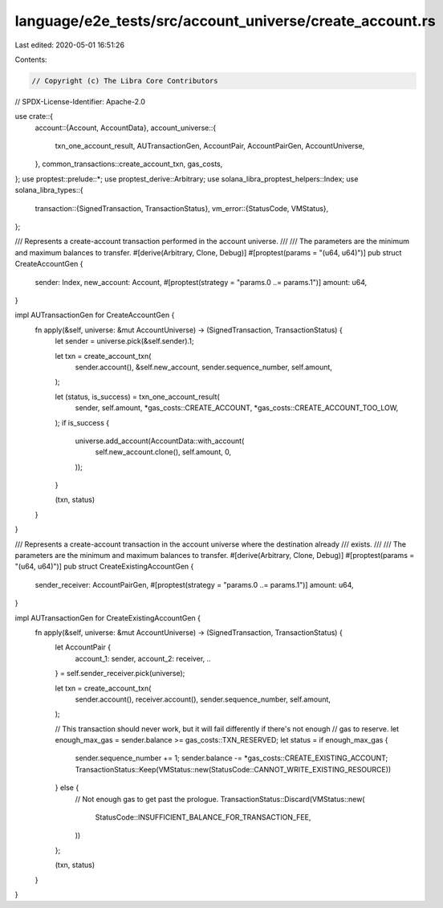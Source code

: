 language/e2e_tests/src/account_universe/create_account.rs
=========================================================

Last edited: 2020-05-01 16:51:26

Contents:

.. code-block:: rs

    // Copyright (c) The Libra Core Contributors
// SPDX-License-Identifier: Apache-2.0

use crate::{
    account::{Account, AccountData},
    account_universe::{
        txn_one_account_result, AUTransactionGen, AccountPair, AccountPairGen, AccountUniverse,
    },
    common_transactions::create_account_txn,
    gas_costs,
};
use proptest::prelude::*;
use proptest_derive::Arbitrary;
use solana_libra_proptest_helpers::Index;
use solana_libra_types::{
    transaction::{SignedTransaction, TransactionStatus},
    vm_error::{StatusCode, VMStatus},
};

/// Represents a create-account transaction performed in the account universe.
///
/// The parameters are the minimum and maximum balances to transfer.
#[derive(Arbitrary, Clone, Debug)]
#[proptest(params = "(u64, u64)")]
pub struct CreateAccountGen {
    sender: Index,
    new_account: Account,
    #[proptest(strategy = "params.0 ..= params.1")]
    amount: u64,
}

impl AUTransactionGen for CreateAccountGen {
    fn apply(&self, universe: &mut AccountUniverse) -> (SignedTransaction, TransactionStatus) {
        let sender = universe.pick(&self.sender).1;

        let txn = create_account_txn(
            sender.account(),
            &self.new_account,
            sender.sequence_number,
            self.amount,
        );

        let (status, is_success) = txn_one_account_result(
            sender,
            self.amount,
            *gas_costs::CREATE_ACCOUNT,
            *gas_costs::CREATE_ACCOUNT_TOO_LOW,
        );
        if is_success {
            universe.add_account(AccountData::with_account(
                self.new_account.clone(),
                self.amount,
                0,
            ));
        }

        (txn, status)
    }
}

/// Represents a create-account transaction in the account universe where the destination already
/// exists.
///
/// The parameters are the minimum and maximum balances to transfer.
#[derive(Arbitrary, Clone, Debug)]
#[proptest(params = "(u64, u64)")]
pub struct CreateExistingAccountGen {
    sender_receiver: AccountPairGen,
    #[proptest(strategy = "params.0 ..= params.1")]
    amount: u64,
}

impl AUTransactionGen for CreateExistingAccountGen {
    fn apply(&self, universe: &mut AccountUniverse) -> (SignedTransaction, TransactionStatus) {
        let AccountPair {
            account_1: sender,
            account_2: receiver,
            ..
        } = self.sender_receiver.pick(universe);

        let txn = create_account_txn(
            sender.account(),
            receiver.account(),
            sender.sequence_number,
            self.amount,
        );

        // This transaction should never work, but it will fail differently if there's not enough
        // gas to reserve.
        let enough_max_gas = sender.balance >= gas_costs::TXN_RESERVED;
        let status = if enough_max_gas {
            sender.sequence_number += 1;
            sender.balance -= *gas_costs::CREATE_EXISTING_ACCOUNT;
            TransactionStatus::Keep(VMStatus::new(StatusCode::CANNOT_WRITE_EXISTING_RESOURCE))
        } else {
            // Not enough gas to get past the prologue.
            TransactionStatus::Discard(VMStatus::new(
                StatusCode::INSUFFICIENT_BALANCE_FOR_TRANSACTION_FEE,
            ))
        };

        (txn, status)
    }
}


